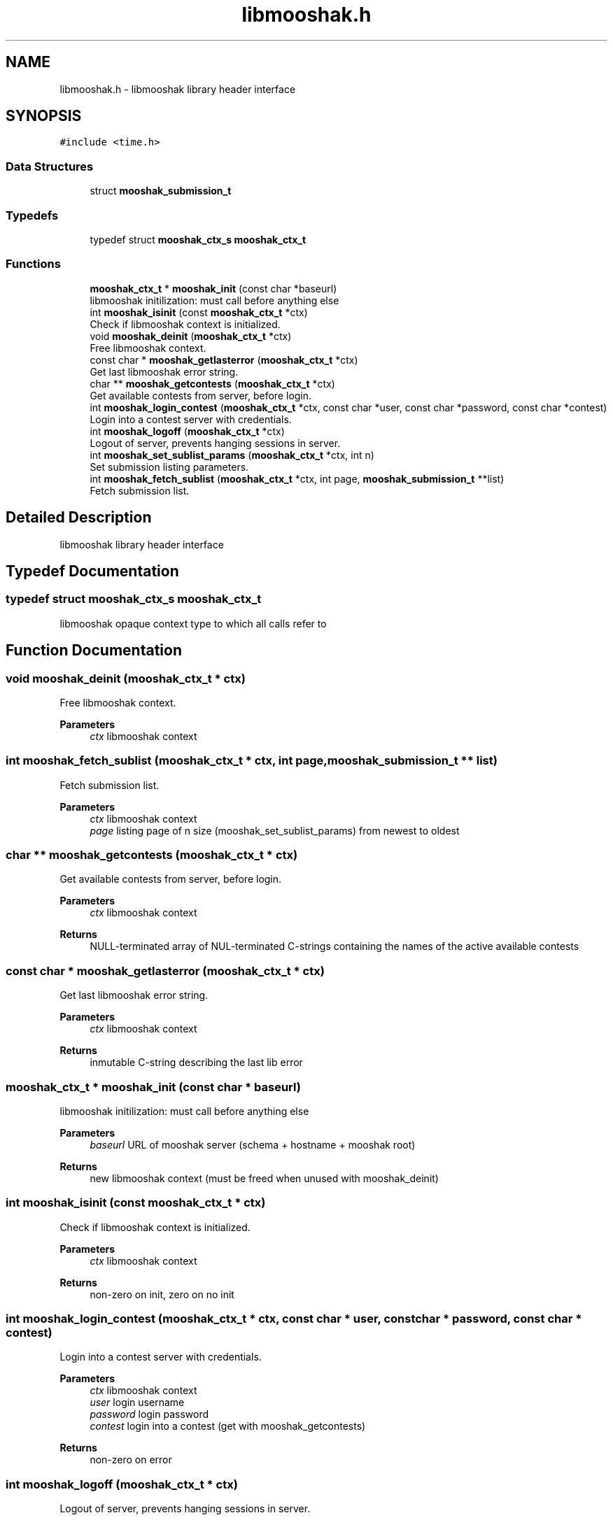 .TH "libmooshak.h" 3 "Mon Oct 28 2024" "libmooshak" \" -*- nroff -*-
.ad l
.nh
.SH NAME
libmooshak.h \- libmooshak library header interface  

.SH SYNOPSIS
.br
.PP
\fC#include <time\&.h>\fP
.br

.SS "Data Structures"

.in +1c
.ti -1c
.RI "struct \fBmooshak_submission_t\fP"
.br
.in -1c
.SS "Typedefs"

.in +1c
.ti -1c
.RI "typedef struct \fBmooshak_ctx_s\fP \fBmooshak_ctx_t\fP"
.br
.in -1c
.SS "Functions"

.in +1c
.ti -1c
.RI "\fBmooshak_ctx_t\fP * \fBmooshak_init\fP (const char *baseurl)"
.br
.RI "libmooshak initilization: must call before anything else "
.ti -1c
.RI "int \fBmooshak_isinit\fP (const \fBmooshak_ctx_t\fP *ctx)"
.br
.RI "Check if libmooshak context is initialized\&. "
.ti -1c
.RI "void \fBmooshak_deinit\fP (\fBmooshak_ctx_t\fP *ctx)"
.br
.RI "Free libmooshak context\&. "
.ti -1c
.RI "const char * \fBmooshak_getlasterror\fP (\fBmooshak_ctx_t\fP *ctx)"
.br
.RI "Get last libmooshak error string\&. "
.ti -1c
.RI "char ** \fBmooshak_getcontests\fP (\fBmooshak_ctx_t\fP *ctx)"
.br
.RI "Get available contests from server, before login\&. "
.ti -1c
.RI "int \fBmooshak_login_contest\fP (\fBmooshak_ctx_t\fP *ctx, const char *user, const char *password, const char *contest)"
.br
.RI "Login into a contest server with credentials\&. "
.ti -1c
.RI "int \fBmooshak_logoff\fP (\fBmooshak_ctx_t\fP *ctx)"
.br
.RI "Logout of server, prevents hanging sessions in server\&. "
.ti -1c
.RI "int \fBmooshak_set_sublist_params\fP (\fBmooshak_ctx_t\fP *ctx, int n)"
.br
.RI "Set submission listing parameters\&. "
.ti -1c
.RI "int \fBmooshak_fetch_sublist\fP (\fBmooshak_ctx_t\fP *ctx, int page, \fBmooshak_submission_t\fP **list)"
.br
.RI "Fetch submission list\&. "
.in -1c
.SH "Detailed Description"
.PP 
libmooshak library header interface 


.SH "Typedef Documentation"
.PP 
.SS "typedef struct \fBmooshak_ctx_s\fP \fBmooshak_ctx_t\fP"
libmooshak opaque context type to which all calls refer to 
.SH "Function Documentation"
.PP 
.SS "void mooshak_deinit (\fBmooshak_ctx_t\fP * ctx)"

.PP
Free libmooshak context\&. 
.PP
\fBParameters\fP
.RS 4
\fIctx\fP libmooshak context 
.RE
.PP

.SS "int mooshak_fetch_sublist (\fBmooshak_ctx_t\fP * ctx, int page, \fBmooshak_submission_t\fP ** list)"

.PP
Fetch submission list\&. 
.PP
\fBParameters\fP
.RS 4
\fIctx\fP libmooshak context 
.br
\fIpage\fP listing page of n size (mooshak_set_sublist_params) from newest to oldest 
.RE
.PP

.SS "char ** mooshak_getcontests (\fBmooshak_ctx_t\fP * ctx)"

.PP
Get available contests from server, before login\&. 
.PP
\fBParameters\fP
.RS 4
\fIctx\fP libmooshak context 
.RE
.PP
\fBReturns\fP
.RS 4
NULL-terminated array of NUL-terminated C-strings containing the names of the active available contests 
.RE
.PP

.SS "const char * mooshak_getlasterror (\fBmooshak_ctx_t\fP * ctx)"

.PP
Get last libmooshak error string\&. 
.PP
\fBParameters\fP
.RS 4
\fIctx\fP libmooshak context 
.RE
.PP
\fBReturns\fP
.RS 4
inmutable C-string describing the last lib error 
.RE
.PP

.SS "\fBmooshak_ctx_t\fP * mooshak_init (const char * baseurl)"

.PP
libmooshak initilization: must call before anything else 
.PP
\fBParameters\fP
.RS 4
\fIbaseurl\fP URL of mooshak server (schema + hostname + mooshak root) 
.RE
.PP
\fBReturns\fP
.RS 4
new libmooshak context (must be freed when unused with mooshak_deinit) 
.RE
.PP

.SS "int mooshak_isinit (const \fBmooshak_ctx_t\fP * ctx)"

.PP
Check if libmooshak context is initialized\&. 
.PP
\fBParameters\fP
.RS 4
\fIctx\fP libmooshak context 
.RE
.PP
\fBReturns\fP
.RS 4
non-zero on init, zero on no init 
.RE
.PP

.SS "int mooshak_login_contest (\fBmooshak_ctx_t\fP * ctx, const char * user, const char * password, const char * contest)"

.PP
Login into a contest server with credentials\&. 
.PP
\fBParameters\fP
.RS 4
\fIctx\fP libmooshak context 
.br
\fIuser\fP login username 
.br
\fIpassword\fP login password 
.br
\fIcontest\fP login into a contest (get with mooshak_getcontests) 
.RE
.PP
\fBReturns\fP
.RS 4
non-zero on error 
.RE
.PP

.SS "int mooshak_logoff (\fBmooshak_ctx_t\fP * ctx)"

.PP
Logout of server, prevents hanging sessions in server\&. 
.PP
\fBParameters\fP
.RS 4
\fIctx\fP libmooshak context 
.RE
.PP
\fBReturns\fP
.RS 4
non-zero on error 
.RE
.PP

.SS "int mooshak_set_sublist_params (\fBmooshak_ctx_t\fP * ctx, int n)"

.PP
Set submission listing parameters\&. 
.PP
\fBParameters\fP
.RS 4
\fIctx\fP libmooshak context 
.br
\fIn\fP number of submissions to fetch 
.RE
.PP
\fBReturns\fP
.RS 4
non-zero on error 
.RE
.PP

.SH "Author"
.PP 
Generated automatically by Doxygen for libmooshak from the source code\&.
